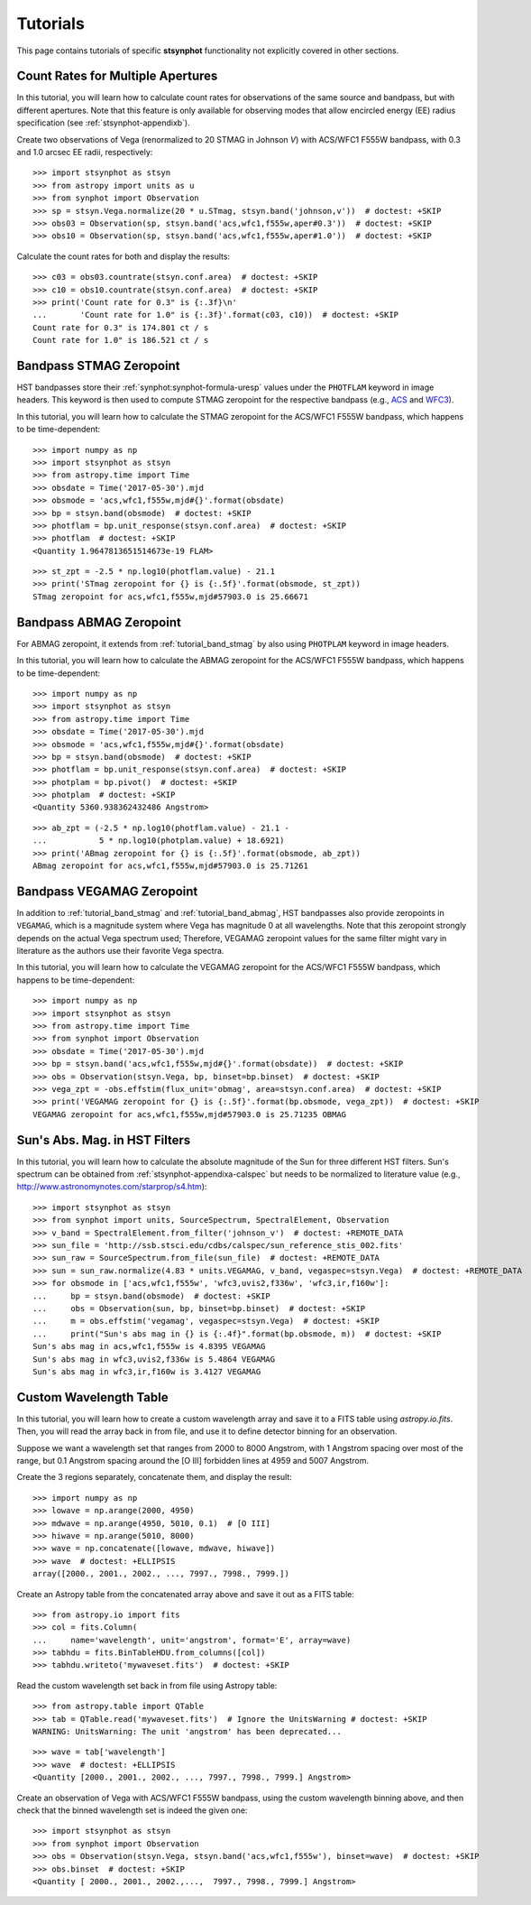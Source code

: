 .. _stsynphot-tutorials:

Tutorials
=========

This page contains tutorials of specific **stsynphot** functionality not
explicitly covered in other sections.


.. _tutorial_countrate_multi_aper:

Count Rates for Multiple Apertures
----------------------------------

In this tutorial, you will learn how to calculate count rates for observations
of the same source and bandpass, but with different apertures. Note that this
feature is only available for observing modes that allow encircled energy (EE)
radius specification (see :ref:`stsynphot-appendixb`).

Create two observations of Vega (renormalized to 20 STMAG in Johnson *V*) with
ACS/WFC1 F555W bandpass, with 0.3 and 1.0 arcsec EE radii, respectively::

    >>> import stsynphot as stsyn
    >>> from astropy import units as u
    >>> from synphot import Observation
    >>> sp = stsyn.Vega.normalize(20 * u.STmag, stsyn.band('johnson,v'))  # doctest: +SKIP
    >>> obs03 = Observation(sp, stsyn.band('acs,wfc1,f555w,aper#0.3'))  # doctest: +SKIP
    >>> obs10 = Observation(sp, stsyn.band('acs,wfc1,f555w,aper#1.0'))  # doctest: +SKIP

Calculate the count rates for both and display the results::

    >>> c03 = obs03.countrate(stsyn.conf.area)  # doctest: +SKIP
    >>> c10 = obs10.countrate(stsyn.conf.area)  # doctest: +SKIP
    >>> print('Count rate for 0.3" is {:.3f}\n'
    ...       'Count rate for 1.0" is {:.3f}'.format(c03, c10))  # doctest: +SKIP
    Count rate for 0.3" is 174.801 ct / s
    Count rate for 1.0" is 186.521 ct / s


.. _tutorial_band_stmag:

Bandpass STMAG Zeropoint
------------------------

HST bandpasses store their :ref:`synphot:synphot-formula-uresp` values under
the ``PHOTFLAM`` keyword in image headers. This keyword is then used to compute
STMAG zeropoint for the respective bandpass (e.g.,
`ACS <http://www.stsci.edu/hst/instrumentation/acs/data-analysis/zeropoints.html>`_ and
`WFC3 <http://www.stsci.edu/hst/instrumentation/wfc3/data-analysis/photometric-calibration.html#section-14525acb-c4ec-4fe8-9d25-c9606f1ea62e>`_).

In this tutorial, you will learn how to calculate the STMAG zeropoint for
the ACS/WFC1 F555W bandpass, which happens to be time-dependent::

    >>> import numpy as np
    >>> import stsynphot as stsyn
    >>> from astropy.time import Time
    >>> obsdate = Time('2017-05-30').mjd
    >>> obsmode = 'acs,wfc1,f555w,mjd#{}'.format(obsdate)
    >>> bp = stsyn.band(obsmode)  # doctest: +SKIP
    >>> photflam = bp.unit_response(stsyn.conf.area)  # doctest: +SKIP
    >>> photflam  # doctest: +SKIP
    <Quantity 1.9647813651514673e-19 FLAM>

.. testsetup::

    >>> from synphot import units
    >>> photflam = 1.9647813651514673e-19 * units.FLAM

::

    >>> st_zpt = -2.5 * np.log10(photflam.value) - 21.1
    >>> print('STmag zeropoint for {} is {:.5f}'.format(obsmode, st_zpt))
    STmag zeropoint for acs,wfc1,f555w,mjd#57903.0 is 25.66671


.. _tutorial_band_abmag:

Bandpass ABMAG Zeropoint
------------------------

For ABMAG zeropoint, it extends from :ref:`tutorial_band_stmag` by also using
``PHOTPLAM`` keyword in image headers.

In this tutorial, you will learn how to calculate the ABMAG zeropoint for
the ACS/WFC1 F555W bandpass, which happens to be time-dependent::

    >>> import numpy as np
    >>> import stsynphot as stsyn
    >>> from astropy.time import Time
    >>> obsdate = Time('2017-05-30').mjd
    >>> obsmode = 'acs,wfc1,f555w,mjd#{}'.format(obsdate)
    >>> bp = stsyn.band(obsmode)  # doctest: +SKIP
    >>> photflam = bp.unit_response(stsyn.conf.area)  # doctest: +SKIP
    >>> photplam = bp.pivot()  # doctest: +SKIP
    >>> photplam  # doctest: +SKIP
    <Quantity 5360.938362432486 Angstrom>

.. testsetup::

    >>> from astropy import units as u
    >>> from synphot import units
    >>> photflam = 1.96478154e-19 * units.FLAM
    >>> photplam = 5360.938362432486 * u.AA

::

    >>> ab_zpt = (-2.5 * np.log10(photflam.value) - 21.1 -
    ...           5 * np.log10(photplam.value) + 18.6921)
    >>> print('ABmag zeropoint for {} is {:.5f}'.format(obsmode, ab_zpt))
    ABmag zeropoint for acs,wfc1,f555w,mjd#57903.0 is 25.71261


.. _tutorial_band_vegamag:

Bandpass VEGAMAG Zeropoint
--------------------------

In addition to :ref:`tutorial_band_stmag` and :ref:`tutorial_band_abmag`,
HST bandpasses also provide zeropoints in ``VEGAMAG``, which is a magnitude
system where Vega has magnitude 0 at all wavelengths. Note that this zeropoint
strongly depends on the actual Vega spectrum used; Therefore, VEGAMAG zeropoint
values for the same filter might vary in literature as the authors use their
favorite Vega spectra.

In this tutorial, you will learn how to calculate the VEGAMAG zeropoint for
the ACS/WFC1 F555W bandpass, which happens to be time-dependent::

    >>> import numpy as np
    >>> import stsynphot as stsyn
    >>> from astropy.time import Time
    >>> from synphot import Observation
    >>> obsdate = Time('2017-05-30').mjd
    >>> bp = stsyn.band('acs,wfc1,f555w,mjd#{}'.format(obsdate))  # doctest: +SKIP
    >>> obs = Observation(stsyn.Vega, bp, binset=bp.binset)  # doctest: +SKIP
    >>> vega_zpt = -obs.effstim(flux_unit='obmag', area=stsyn.conf.area)  # doctest: +SKIP
    >>> print('VEGAMAG zeropoint for {} is {:.5f}'.format(bp.obsmode, vega_zpt))  # doctest: +SKIP
    VEGAMAG zeropoint for acs,wfc1,f555w,mjd#57903.0 is 25.71235 OBMAG


.. _tutorial_sun_absmag:

Sun's Abs. Mag. in HST Filters
------------------------------

In this tutorial, you will learn how to calculate the absolute magnitude of the
Sun for three different HST filters.
Sun's spectrum can be obtained from :ref:`stsynphot-appendixa-calspec` but
needs to be normalized to literature value
(e.g., http://www.astronomynotes.com/starprop/s4.htm)::

    >>> import stsynphot as stsyn
    >>> from synphot import units, SourceSpectrum, SpectralElement, Observation
    >>> v_band = SpectralElement.from_filter('johnson_v')  # doctest: +REMOTE_DATA
    >>> sun_file = 'http://ssb.stsci.edu/cdbs/calspec/sun_reference_stis_002.fits'
    >>> sun_raw = SourceSpectrum.from_file(sun_file)  # doctest: +REMOTE_DATA
    >>> sun = sun_raw.normalize(4.83 * units.VEGAMAG, v_band, vegaspec=stsyn.Vega)  # doctest: +REMOTE_DATA
    >>> for obsmode in ['acs,wfc1,f555w', 'wfc3,uvis2,f336w', 'wfc3,ir,f160w']:
    ...     bp = stsyn.band(obsmode)  # doctest: +SKIP
    ...     obs = Observation(sun, bp, binset=bp.binset)  # doctest: +SKIP
    ...     m = obs.effstim('vegamag', vegaspec=stsyn.Vega)  # doctest: +SKIP
    ...     print("Sun's abs mag in {} is {:.4f}".format(bp.obsmode, m))  # doctest: +SKIP
    Sun's abs mag in acs,wfc1,f555w is 4.8395 VEGAMAG
    Sun's abs mag in wfc3,uvis2,f336w is 5.4864 VEGAMAG
    Sun's abs mag in wfc3,ir,f160w is 3.4127 VEGAMAG


.. _tutorial_wavetab:

Custom Wavelength Table
-----------------------

In this tutorial, you will learn how to create a custom wavelength array and
save it to a FITS table using `astropy.io.fits`. Then, you will read the array
back in from file, and use it to define detector binning for an observation.

Suppose we want a wavelength set that ranges from 2000 to 8000 Angstrom, with
1 Angstrom spacing over most of the range, but 0.1 Angstrom spacing
around the [O III] forbidden lines at 4959 and 5007 Angstrom.

Create the 3 regions separately, concatenate them, and display the result::

    >>> import numpy as np
    >>> lowave = np.arange(2000, 4950)
    >>> mdwave = np.arange(4950, 5010, 0.1)  # [O III]
    >>> hiwave = np.arange(5010, 8000)
    >>> wave = np.concatenate([lowave, mdwave, hiwave])
    >>> wave  # doctest: +ELLIPSIS
    array([2000., 2001., 2002., ..., 7997., 7998., 7999.])

Create an Astropy table from the concatenated array above and save it out as a
FITS table::

    >>> from astropy.io import fits
    >>> col = fits.Column(
    ...     name='wavelength', unit='angstrom', format='E', array=wave)
    >>> tabhdu = fits.BinTableHDU.from_columns([col])
    >>> tabhdu.writeto('mywaveset.fits')  # doctest: +SKIP

Read the custom wavelength set back in from file using Astropy table::

    >>> from astropy.table import QTable
    >>> tab = QTable.read('mywaveset.fits')  # Ignore the UnitsWarning # doctest: +SKIP
    WARNING: UnitsWarning: The unit 'angstrom' has been deprecated...

.. testsetup::

    >>> tab = QTable.read(tabhdu)

::

    >>> wave = tab['wavelength']
    >>> wave  # doctest: +ELLIPSIS
    <Quantity [2000., 2001., 2002., ..., 7997., 7998., 7999.] Angstrom>

Create an observation of Vega with ACS/WFC1 F555W bandpass, using the custom
wavelength binning above, and then check that the binned wavelength set is
indeed the given one::

    >>> import stsynphot as stsyn
    >>> from synphot import Observation
    >>> obs = Observation(stsyn.Vega, stsyn.band('acs,wfc1,f555w'), binset=wave)  # doctest: +SKIP
    >>> obs.binset  # doctest: +SKIP
    <Quantity [ 2000., 2001., 2002.,...,  7997., 7998., 7999.] Angstrom>
